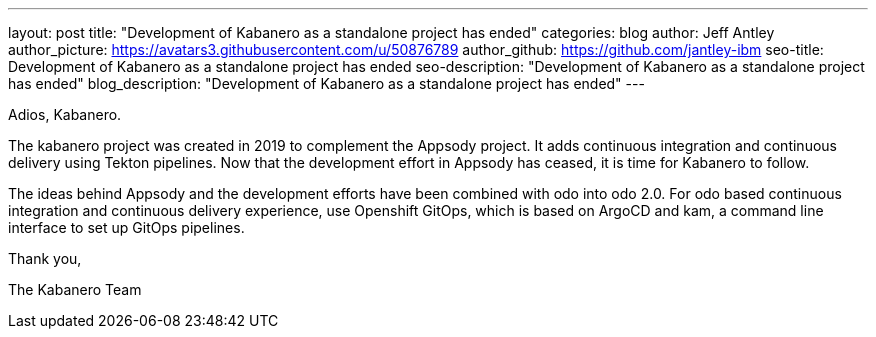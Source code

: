 ---
layout: post
title: "Development of Kabanero as a standalone project has ended"
categories: blog
author: Jeff Antley
author_picture: https://avatars3.githubusercontent.com/u/50876789
author_github: https://github.com/jantley-ibm
seo-title: Development of Kabanero as a standalone project has ended
seo-description: "Development of Kabanero as a standalone project has ended"
blog_description: "Development of Kabanero as a standalone project has ended"
---

Adios, Kabanero.

The kabanero project was created in 2019 to complement the Appsody project. It adds continuous integration and continuous delivery using Tekton pipelines. Now that the development effort in Appsody has ceased, it is time for Kabanero to follow.

The ideas behind Appsody and the development efforts have been combined with odo into odo 2.0. For odo based continuous integration and continuous delivery experience, use Openshift GitOps, which is based on ArgoCD and kam, a command line interface to set up GitOps pipelines.

Thank you,

The Kabanero Team
